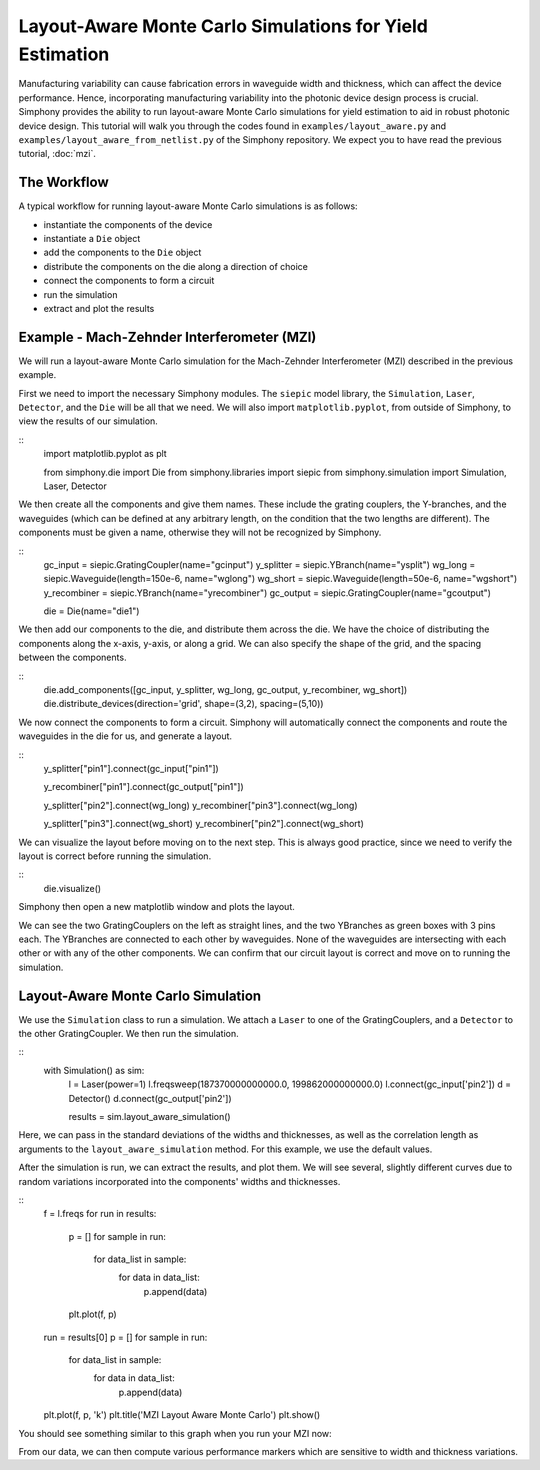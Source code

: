 .. _example-layout_aware:

Layout-Aware Monte Carlo Simulations for Yield Estimation
=========================================================

Manufacturing variability can cause fabrication errors in waveguide width and thickness,
which can affect the device performance. Hence, incorporating manufacturing variability 
into the photonic device design process is crucial. Simphony provides the ability to run
layout-aware Monte Carlo simulations for yield estimation to aid in robust photonic device design.
This tutorial will walk you through the codes found in ``examples/layout_aware.py`` and
``examples/layout_aware_from_netlist.py`` of the Simphony repository. We expect you to have read the
previous tutorial, :doc:`mzi`.


The Workflow
------------
A typical workflow for running layout-aware Monte Carlo simulations is as follows:

- instantiate the components of the device
- instantiate a ``Die`` object
- add the components to the ``Die`` object
- distribute the components on the die along a direction of choice
- connect the components to form a circuit
- run the simulation
- extract and plot the results

Example - Mach-Zehnder Interferometer (MZI)
-------------------------------------------
We will run a layout-aware Monte Carlo simulation for the
Mach-Zehnder Interferometer (MZI) described in the previous
example.

First we need to import the necessary Simphony modules. The ``siepic`` model library,
the ``Simulation``, ``Laser``, ``Detector``, and the ``Die`` will be all that we need.
We will also import ``matplotlib.pyplot``, from outside of Simphony, to view the results
of our simulation.

::
  import matplotlib.pyplot as plt

  from simphony.die import Die
  from simphony.libraries import siepic
  from simphony.simulation import Simulation, Laser, Detector

We then create all the components and give them names. These
include the grating couplers, the Y-branches, and the
waveguides (which can be defined at any arbitrary length,
on the condition that the two lengths are different). The components
must be given a name, otherwise they will not be recognized by Simphony.

::
  gc_input = siepic.GratingCoupler(name="gcinput")
  y_splitter = siepic.YBranch(name="ysplit")
  wg_long = siepic.Waveguide(length=150e-6, name="wglong")
  wg_short = siepic.Waveguide(length=50e-6, name="wgshort")
  y_recombiner = siepic.YBranch(name="yrecombiner")
  gc_output = siepic.GratingCoupler(name="gcoutput")

  die = Die(name="die1")

We then add our components to the die, and distribute them across the die.
We have the choice of distributing the components along the x-axis, y-axis,
or along a grid. We can also specify the shape of the grid, and the spacing
between the components.

::
  die.add_components([gc_input, y_splitter, wg_long, gc_output, y_recombiner, wg_short])
  die.distribute_devices(direction='grid', shape=(3,2), spacing=(5,10))

We now connect the components to form a circuit. Simphony will automatically
connect the components and route the waveguides in the die for us, and generate
a layout.

::
  y_splitter["pin1"].connect(gc_input["pin1"])

  y_recombiner["pin1"].connect(gc_output["pin1"])

  y_splitter["pin2"].connect(wg_long)
  y_recombiner["pin3"].connect(wg_long)

  y_splitter["pin3"].connect(wg_short)
  y_recombiner["pin2"].connect(wg_short)

We can visualize the layout before moving on to the next step. This is always good practice,
since we need to verify the layout is correct before running the simulation.

::
  die.visualize()

Simphony then open a new matplotlib window and plots the layout.

.. image:: images/mzi_layout.png
  :alt: layout
  :align: center

We can see the two GratingCouplers on the left as straight lines, and the two
YBranches as green boxes with 3 pins each. The YBranches are connected to each other by
waveguides. None of the waveguides are intersecting with each other or with any of the other
components. We can confirm that our circuit layout is correct and move on to running the simulation.

Layout-Aware Monte Carlo Simulation
-----------------------------------
We use the ``Simulation`` class to run a simulation. We attach a ``Laser`` to one of the GratingCouplers,
and a ``Detector`` to the other GratingCoupler. We then run the simulation.

::
  with Simulation() as sim:
      l = Laser(power=1)
      l.freqsweep(187370000000000.0, 199862000000000.0)
      l.connect(gc_input['pin2'])
      d = Detector()
      d.connect(gc_output['pin2'])

      results = sim.layout_aware_simulation()

Here, we can pass in the standard deviations of the widths and thicknesses, as well as the correlation length
as arguments to the ``layout_aware_simulation`` method. For this example, we use the default values.

After the simulation is run, we can extract the results, and plot them. We will see several, slightly different curves
due to random variations incorporated into the components' widths and thicknesses.

::
  f = l.freqs
  for run in results:
    p = []
    for sample in run:
        for data_list in sample:
            for data in data_list:
                p.append(data)
    plt.plot(f, p)

  run = results[0]
  p = []
  for sample in run:
      for data_list in sample:
          for data in data_list:
              p.append(data)
  plt.plot(f, p, 'k')
  plt.title('MZI Layout Aware Monte Carlo')
  plt.show()

You should see something similar to this graph when you run
your MZI now:

.. image:: images/mzi_layout_aware.png
  :alt: layout-aware simulation
  :align: center

From our data, we can then compute various performance markers which are sensitive
to width and thickness variations.
